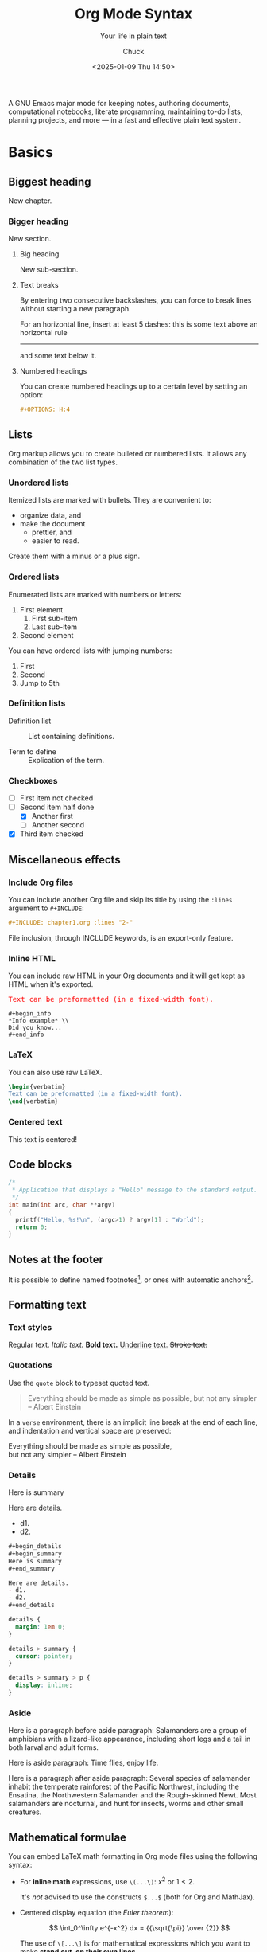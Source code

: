 #+TITLE: Org Mode Syntax
#+SUBTITLE: Your life in plain text
#+AUTHOR: Chuck
#+DATE: <2025-01-09 Thu 14:50>

A GNU Emacs major mode for keeping notes, authoring documents, computational notebooks, literate programming, maintaining to-do lists, planning projects, and more — in a fast and effective plain text system.

* Basics

** Biggest heading

New chapter.

*** Bigger heading

New section.

**** Big heading

New sub-section.

**** Text breaks

By entering two consecutive backslashes,
you can force to break lines \\
without starting a new paragraph.

For an horizontal line, insert at least 5 dashes: this is some text above an
horizontal rule
-----
and some text below it.

**** Numbered headings

You can create numbered headings up to a certain level by setting an option:

#+begin_src org
,#+OPTIONS: H:4
#+end_src

** Lists

Org markup allows you to create bulleted or numbered lists. It allows any
combination of the two list types.

*** Unordered lists

Itemized lists are marked with bullets. They are convenient to:

- organize data, and
- make the document
  + prettier, and
  + easier to read.

Create them with a minus or a plus sign.

*** Ordered lists

Enumerated lists are marked with numbers or letters:

1. First element
   1) First sub-item
   2) Last sub-item
2. Second element

You can have ordered lists with jumping numbers:

1. [@1] First
2. [@2] Second
5. [@5] Jump to 5th

*** Definition lists

- Definition list ::
     List containing definitions.

- Term to define ::
     Explication of the term.

*** Checkboxes
- [ ] First item not checked
- [-] Second item half done
  - [X] Another first
  - [ ] Another second
- [X] Third item checked

** Miscellaneous effects

*** Include Org files

You can include another Org file and skip its title by using the ~:lines~ argument
to ~#+INCLUDE~:

#+begin_src org
,#+INCLUDE: chapter1.org :lines "2-"
#+end_src

#+begin_note
File inclusion, through INCLUDE keywords, is an export-only feature.
#+end_note

*** Inline HTML

You can include raw HTML in your Org documents and it will get kept as HTML
when it's exported.

#+begin_export html
<pre style="color:red">
Text can be preformatted (in a fixed-width font).
</pre>
#+end_export

#+begin_example
,#+begin_info
,*Info example* \\
Did you know...
,#+end_info
#+end_example

*** LaTeX

You can also use raw LaTeX.

#+begin_src latex
\begin{verbatim}
Text can be preformatted (in a fixed-width font).
\end{verbatim}
#+end_src

*** Centered text

#+begin_center
This text is centered!
#+end_center

** Code blocks

#+begin_src cpp :eval no
/*
 * Application that displays a "Hello" message to the standard output.
 */
int main(int arc, char **argv)
{
  printf("Hello, %s!\n", (argc>1) ? argv[1] : "World");
  return 0;
}
#+end_src

** Notes at the footer

It is possible to define named footnotes[fn:myfootnote], or ones with
automatic anchors[fn:2].

** Formatting text

*** Text styles

Regular text. /Italic text./ *Bold text.* _Underline text._ +Stroke text.+

*** Quotations

Use the ~quote~ block to typeset quoted text.

#+begin_quote
Everything should be made as simple as possible,
but not any simpler -- Albert Einstein
#+end_quote

In a ~verse~ environment, there is an implicit line break at the end of each
line, and indentation and vertical space are preserved:

#+begin_verse
Everything should be made as simple as possible,
but not any simpler -- Albert Einstein
#+end_verse

*** Details

#+begin_details
#+begin_summary
Here is summary
#+end_summary

Here are details.
- d1.
- d2.

#+begin_src org
,#+begin_details
,#+begin_summary
Here is summary
,#+end_summary

Here are details.
- d1.
- d2.
,#+end_details
#+end_src

#+begin_src css
details {
  margin: 1em 0;
}

details > summary {
  cursor: pointer;
}

details > summary > p {
  display: inline;
}
#+end_src
#+end_details

*** Aside

Here is a paragraph before aside paragraph: Salamanders are a group of amphibians with a lizard-like appearance, including short legs and a tail in both larval and adult forms.

#+begin_aside
Here is aside paragraph: Time flies, enjoy life.
#+end_aside

Here is a paragraph after aside paragraph: Several species of salamander inhabit the temperate rainforest of the Pacific Northwest, including the Ensatina, the Northwestern Salamander and the Rough-skinned Newt. Most salamanders are nocturnal, and hunt for insects, worms and other small creatures.

** Mathematical formulae

You can embed LaTeX math formatting in Org mode files using the following
syntax:

- For *inline math* expressions, use ~\(...\)~: \(x^2\) or \(1 < 2\).

  It's /not/ advised to use the constructs ~$...$~ (both for Org and MathJax).

- Centered display equation (the /Euler theorem/):

  \[
  \int_0^\infty e^{-x^2} dx = {{\sqrt{\pi}} \over {2}}
  \]

  The use of ~\[...\]~ is for mathematical expressions which you want to make
  *stand out, on their own lines*.

  LaTeX allows to inline such ~\[...\]~ constructs (/quadratic formula/):
  \[ \frac{-b \pm \sqrt{b^2 - 4 a c}}{2a} \]

  Double dollar signs (~$$~) should /not/ be used.

** Comments

It's possible to add comments in the document.

# This Org comment here won't be displayed.

** Tables

#+CAPTION: An example of table
| Header 1    | Header 2      | Header 3 |
|-------------+---------------+----------|
| Top left    | Top middle    |          |
|             |               | Right    |
| Bottom left | Bottom middle |          |

#+CAPTION: Table with alignment
|      <r> |   <c>    | <l>      |
|        1 |    2     | 3        |
|    right |  center  | left     |
| xxxxxxxx | xxxxxxxx | xxxxxxxx |

** Images

#+CAPTION: Affine and perspective transformation
[[./affine_and_perspective_transformation.jpg]]

** Links
   :PROPERTIES:
   :CUSTOM_ID: links
   :END:

*** Hyperlinks

See the [[http://orgmode.org/][Org mode Web site]].

* Org miscellaneous

** Dates

Timestamps: [2014-01-16 Thu] and <2014-01-16 Thu>.

** DONE [#A] Buy GTD book                                               :online:
   :LOGBOOK:
   - State "TODO"        ->  "DONE"       [2014-01-16 Thu 09:52]
   :END:

By default, ~DONE~ actions will be collapsed.

** TODO [#A] Read GTD book                                         :reading:
   SCHEDULED: <2014-09-11 Thu>

** TODO [#B] Apply GTD methodoloy
   DEADLINE: <2014-12-01 Mon>

* Org macros

#+MACRO: color @@html:<span style="color: $1">$2</span>@@

{{{color(blue, This text is colored in blue.)}}}

{{{color(red, This other text is in red.)}}}

* Footnotes

[fn:myfootnote] Extensively used in large documents.

[fn:2] footnotes 2

